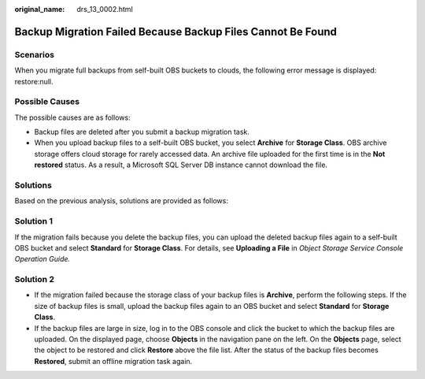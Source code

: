 :original_name: drs_13_0002.html

.. _drs_13_0002:

Backup Migration Failed Because Backup Files Cannot Be Found
============================================================

Scenarios
---------

When you migrate full backups from self-built OBS buckets to clouds, the following error message is displayed: restore:null.

Possible Causes
---------------

The possible causes are as follows:

-  Backup files are deleted after you submit a backup migration task.
-  When you upload backup files to a self-built OBS bucket, you select **Archive** for **Storage Class**. OBS archive storage offers cloud storage for rarely accessed data. An archive file uploaded for the first time is in the **Not restored** status. As a result, a Microsoft SQL Server DB instance cannot download the file.

Solutions
---------

Based on the previous analysis, solutions are provided as follows:

Solution 1
----------

If the migration fails because you delete the backup files, you can upload the deleted backup files again to a self-built OBS bucket and select **Standard** for **Storage Class**. For details, see **Uploading a File** in *Object Storage Service Console Operation Guide.*

Solution 2
----------

-  If the migration failed because the storage class of your backup files is **Archive**, perform the following steps. If the size of backup files is small, upload the backup files again to an OBS bucket and select **Standard** for **Storage Class**.
-  If the backup files are large in size, log in to the OBS console and click the bucket to which the backup files are uploaded. On the displayed page, choose **Objects** in the navigation pane on the left. On the **Objects** page, select the object to be restored and click **Restore** above the file list. After the status of the backup files becomes **Restored**, submit an offline migration task again.

